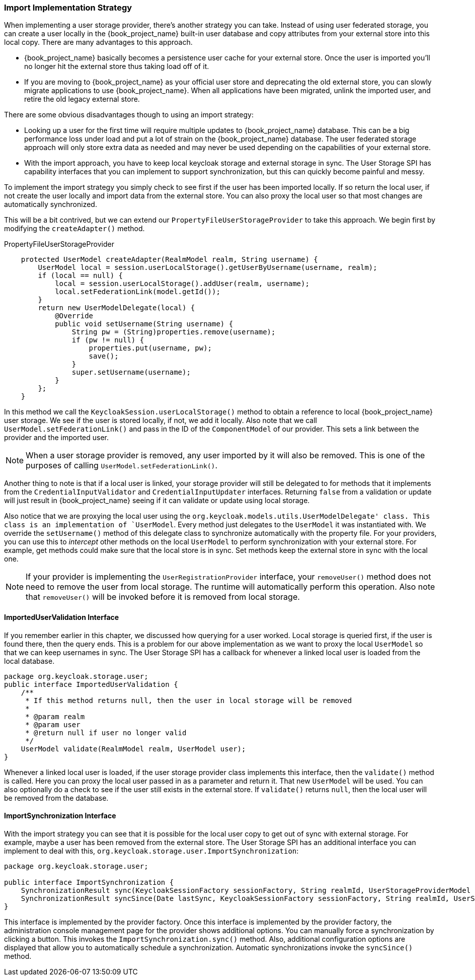 
=== Import Implementation Strategy

When implementing a user storage provider, there's another strategy you can take. Instead of using user federated storage,
you can create a user locally in the {book_project_name} built-in user database and copy attributes from your external
store into this local copy. There are many advantages to this approach.

* {book_project_name} basically becomes a persistence user cache for your external store. Once the user is imported
you'll no longer hit the external store thus taking load off of it.
* If you are moving to {book_project_name} as your official user store and deprecating the old external store, you
can slowly migrate applications to use {book_project_name}. When all applications have been migrated, unlink the
imported user, and retire the old legacy external store.

There are some obvious disadvantages though to using an import strategy:

* Looking up a user for the first time will require multiple updates to {book_project_name} database. This can
be a big performance loss under load and put a lot of strain on the {book_project_name} database. The user federated
storage approach will only store extra data as needed and may never be used depending on the capabilities of your external store.
* With the import approach, you have to keep local keycloak storage and external storage in sync. The User Storage SPI
has capability interfaces that you can implement to support synchronization, but this can quickly become painful and messy.

To implement the import strategy you simply check to see first if the user has been imported locally. If so return the
local user, if not create the user locally and import data from the external store. You can also proxy the local user
so that most changes are automatically synchronized.

This will be a bit contrived, but we can extend our `PropertyFileUserStorageProvider` to take this approach. We
begin first by modifying the `createAdapter()` method.

.PropertyFileUserStorageProvider
[source,java]
----
    protected UserModel createAdapter(RealmModel realm, String username) {
        UserModel local = session.userLocalStorage().getUserByUsername(username, realm);
        if (local == null) {
            local = session.userLocalStorage().addUser(realm, username);
            local.setFederationLink(model.getId());
        }
        return new UserModelDelegate(local) {
            @Override
            public void setUsername(String username) {
                String pw = (String)properties.remove(username);
                if (pw != null) {
                    properties.put(username, pw);
                    save();
                }
                super.setUsername(username);
            }
        };
    }
----

In this method we call the `KeycloakSession.userLocalStorage()` method to obtain a reference to local {book_project_name}
user storage. We see if the user is stored locally, if not, we add it locally. Also note that we call
`UserModel.setFederationLink()` and pass in the ID of the `ComponentModel` of our provider. This sets a link between
the provider and the imported user.

NOTE: When a user storage provider is removed, any user imported by it will also be removed.  This is one of the
      purposes of calling `UserModel.setFederationLink()`.

Another thing to note is that if a local user is linked, your storage provider will still be delegated to for methods
that it implements from the `CredentialInputValidator` and `CredentialInputUpdater` interfaces. Returning `false`
from a validation or update will just result in {book_project_name} seeing if it can validate or update using
local storage.

Also notice that we are proxying the local user using the `org.keycloak.models.utils.UserModelDelegate' class.
This class is an implementation of `UserModel`. Every method just delegates to the `UserModel` it was instantiated with.
We override the `setUsername()` method of this delegate class to synchronize automatically with the property file.
For your providers, you can use this to _intercept_ other methods on the local `UserModel` to perform synchronization
with your external store.  For example, get methods could make sure that the local store is in sync. Set methods
keep the external store in sync with the local one.

NOTE: If your provider is implementing the `UserRegistrationProvider` interface, your `removeUser()` method does not
      need to remove the user from local storage.  The runtime will automatically perform this operation.  Also
      note that `removeUser()` will be invoked before it is removed from local storage.


==== ImportedUserValidation Interface

If you remember earlier in this chapter, we discussed how querying for a user worked.  Local storage is queried first,
if the user is found there, then the query ends.  This is a problem for our above implementation as we want
to proxy the local `UserModel` so that we can keep usernames in sync.  The User Storage SPI has a callback for whenever
a linked local user is loaded from the local database.

[source,java]
----
package org.keycloak.storage.user;
public interface ImportedUserValidation {
    /**
     * If this method returns null, then the user in local storage will be removed
     *
     * @param realm
     * @param user
     * @return null if user no longer valid
     */
    UserModel validate(RealmModel realm, UserModel user);
}
----

Whenever a linked local user is loaded, if the user storage provider class implements this interface, then the
`validate()` method is called. Here you can proxy the local user passed in as a parameter and return it. That
new `UserModel` will be used. You can also optionally do a check to see if the user still exists in the external store.
If `validate()` returns `null`, then the local user will be removed from the database.

==== ImportSynchronization Interface

With the import strategy you can see that it is possible for the local user copy to get out of sync with
external storage. For example, maybe a user has been removed from the external store. The User Storage SPI has
an additional interface you can implement to deal with this, `org.keycloak.storage.user.ImportSynchronization`:

[source,java]
----
package org.keycloak.storage.user;

public interface ImportSynchronization {
    SynchronizationResult sync(KeycloakSessionFactory sessionFactory, String realmId, UserStorageProviderModel model);
    SynchronizationResult syncSince(Date lastSync, KeycloakSessionFactory sessionFactory, String realmId, UserStorageProviderModel model);
}
----

This interface is implemented by the provider factory. Once this interface is implemented by the provider factory, the administration console management page for the provider shows additional options. You can manually force a synchronization by clicking a button. This invokes the `ImportSynchronization.sync()` method. Also, additional configuration options are displayed that allow you to automatically schedule a synchronization. Automatic synchronizations invoke the `syncSince()` method.

